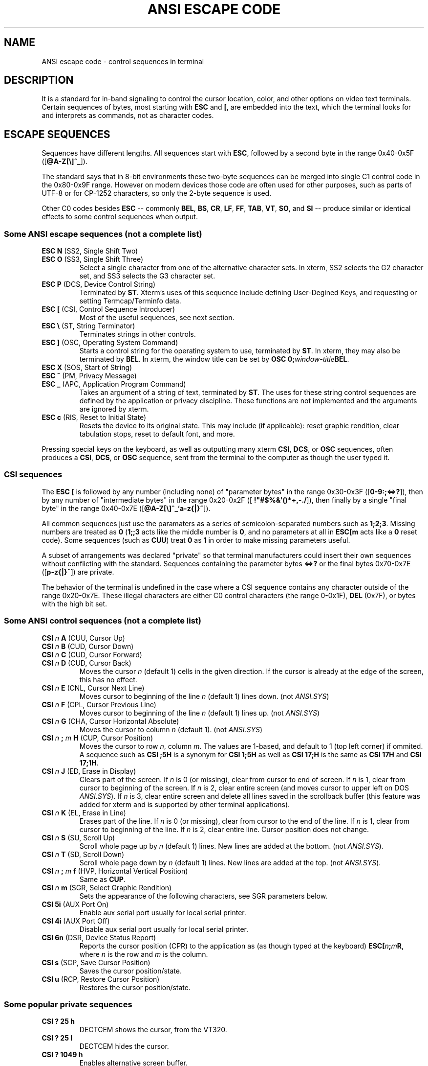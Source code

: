 .\" -*- nroff -*-
.\" Copyright (c) 2018 by rsk0315
.\"
.TH ANSI\ ESCAPE\ CODE 7  2018-10-22 "GNU" "Linux Programmer's Manual"
.SH NAME
ANSI escape code \- control sequences in terminal
.SH DESCRIPTION
It is a standard for in-band signaling to control the cursor location, color,
and other options on video text terminals.
Certain sequences of bytes, most starting with \fBESC\fP and \fB[\fP, are
embedded into the text, which the terminal looks for and interprets as
commands, not as character codes.
.SH "ESCAPE SEQUENCES"
Sequences have different lengths.
All sequences start with \fBESC\fP, followed by a second byte in the range
0x40-0x5F ([\fB@A-Z[\e]^_\fR]).
.PP
The standard says that in 8-bit environments these two-byte sequences can be
merged into single C1 control code in the 0x80-0x9F range.
However on modern devices those code are often used for other purposes, such as
parts of UTF-8 or for CP-1252 characters, so only the 2-byte sequence is used.
.PP
Other C0 codes besides \fBESC\fP -- commonly
.BR BEL ,
.BR BS ,
.BR CR ,
.BR LF ,
.BR FF ,
.BR TAB ,
.BR VT ,
.BR SO ,
and
.BR SI
-- produce similar or identical effects to some control sequences when output.

.SS "Some ANSI escape sequences (not a complete list)"
.TP
\fBESC N\fR (SS2, Single Shift Two)
.br
.RS 0
\fBESC O\fR (SS3, Single Shift Three)
.RS 7
Select a single character from one of the alternative character sets.
In xterm, SS2 selects the G2 character set, and SS3 selects the G3 character
set.
.RS -7
.TP
\fBESC P\fR (DCS, Device Control String)
Terminated by \fBST\fR.
Xterm's uses of this sequence include defining User-Degined Keys, and
requesting or setting Termcap/Terminfo data.
.TP
\fBESC [\fR (CSI, Control Sequence Introducer)
Most of the useful sequences, see next section.
.TP
\fBESC \e\fR (ST, String Terminator)
Terminates strings in other controls.
.TP
\fBESC ]\fR (OSC, Operating System Command)
Starts a control string for the operating system to use, terminated by
\fBST\fR.
In xterm, they may also be terminated by \fBBEL\fR.
In xterm, the window title can be set by \fBOSC 0;\fIwindow-title\fBBEL\fR.
.TP
\fBESC X\fR (SOS, Start of String)
.br
.RS 0
\fBESC ^\fR (PM, Privacy Message)
.br
.RS 0
\fBESC _\fR (APC, Application Program Command)
.br
.RS 7
Takes an argument of a string of text, terminated by \fBST\fR.
The uses for these string control sequences are defined by the application or
privacy discipline.
These functions are not implemented and the arguments are ignored by xterm.
.RS -7
.TP
\fBESC c\fR (RIS, Reset to Initial State)
Resets the device to its original state.
This may include (if applicable): reset graphic rendition, clear tabulation
stops, reset to default font, and more.
.PP
Pressing special keys on the keyboard, as well as outputting many xterm
\fBCSI\fR, \fBDCS\fR, or \fBOSC\fR sequences, often produces a \fBCSI\fR,
\fBDCS\fR, or \fBOSC\fR sequence, sent from the terminal to the computer as
though the user typed it.
.SS "CSI sequences"
The \fBESC [\fR is followed by any number (including none) of "parameter bytes"
in the range 0x30-0x3F ([\fB0-9:;<=>?\fR]),
then by any number of "intermediate bytes" in the range 0x20-0x2F
([\fB !\(dq#$%&\(aq()*+,-./\fR]), then finally by a single "final byte" in the
range 0x40-0x7E ([\fB@A-Z[\e]^_`a-z{|}~\fR]).
.PP
All common sequences just use the paramaters as a series of semicolon-separated
numbers such as \fB1;2;3\fR.
Missing numbers are treated as \fB0\fR (\fB1;;3\fR acts like the middle number
is \fB0\fR, and no parameters at all in \fBESC[m\fR acts like a \fB0\fR reset
code).
Some sequences (such as \fBCUU\fR) treat \fB0\fR as \fB1\fR in order to make
missing parameters useful.
\" Bytes other than digits and semicolon seem to not be used.
\" [citation needed]
.PP
A subset of arrangements was declared "private" so that terminal manufacturers
could insert their own sequences without conflicting with the standard.
Sequences containing the parameter bytes \fB<=>?\fR or the final bytes
0x70-0x7E ([\fBp-z{|}~\fR]) are private.
.PP
The behavior of the terminal is undefined in the case where a CSI sequence
contains any character outside of the range 0x20-0x7E.
These illegal characters are either C0 control characters (the range 0-0x1F),
\fBDEL\fR (0x7F), or bytes with the high bit set.
\" Possible responses are to ignore the byte, to process it immediately, and
\" furthermore whether to continue with the CSI sequence, to abort it immediately,
\" or to ignore the rest of it.
\" [citation needed]
.SS "Some ANSI control sequences (not a complete list)"
.TP
\fBCSI \fIn \fBA\fR (CUU, Cursor Up)
.br
.RS 0
\fBCSI \fIn \fBB\fR (CUD, Cursor Down)
.br
.RS 0
\fBCSI \fIn \fBC\fR (CUD, Cursor Forward)
.br
.RS 0
\fBCSI \fIn \fBD\fR (CUD, Cursor Back)
.br
.RS 7
Moves the cursor \fIn\fR (default 1) cells in the given direction.
If the cursor is already at the edge of the screen, this has no effect.
.RS -7
.TP
\fBCSI \fIn \fBE\fR (CNL, Cursor Next Line)
Moves cursor to beginning of the line \fIn\fR (default 1) lines down.
(not \fIANSI.SYS\fR)
.TP
\fBCSI \fIn \fBF\fR (CPL, Cursor Previous Line)
Moves cursor to beginning of the line \fIn\fR (default 1) lines up.
(not \fIANSI.SYS\fR)
.TP
\fBCSI \fIn \fBG\fR (CHA, Cursor Horizontal Absolute)
Moves the cursor to column \fIn\fR (default 1).
(not \fIANSI.SYS\fR)
.TP
\fBCSI \fIn \fB; \fIm \fBH\fR (CUP, Cursor Position)
Moves the cursor to row \fIn\fR, column \fIm\fR.
The values are 1-based, and default to 1 (top left corner) if ommited.
A sequence such as \fBCSI ;5H\fR is a synonym for \fBCSI 1;5H\fR as well as
\fBCSI 17;H\fR is the same as \fBCSI 17H\fR and \fBCSI 17;1H\fR.
.TP
\fBCSI \fIn \fBJ\fR (ED, Erase in Display)
Clears part of the screen.
If \fIn\fR is 0 (or missing), clear from cursor to end of screen.
If \fIn\fR is 1, clear from cursor to beginning of the screen.
If \fIn\fR is 2, clear entire screen (and moves cursor to upper left on DOS
\fIANSI.SYS\fR).
If \fIn\fR is 3, clear entire screen and delete all lines saved in the
scrollback buffer (this feature was added for xterm and is supported by other
terminal applications).
.TP
\fBCSI \fIn \fBK\fR (EL, Erase in Line)
Erases part of the line.
If \fIn\fR is 0 (or missing), clear from cursor to the end of the line.
If \fIn\fR is 1, clear from cursor to beginning of the line.
If \fIn\fR is 2, clear entire line.
Cursor position does not change.
.TP
\fBCSI \fIn \fBS\fR (SU, Scroll Up)
Scroll whole page up by \fIn\fR (default 1) lines.
New lines are added at the bottom.
(not \fIANSI.SYS\fR).
.TP
\fBCSI \fIn \fBT\fR (SD, Scroll Down)
Scroll whole page down by \fIn\fR (default 1) lines.
New lines are added at the top.
(not \fIANSI.SYS\fR).
.TP
\fBCSI \fIn \fB; \fIm \fBf\fR (HVP, Horizontal Vertical Position)
Same as \fBCUP\fR.
.TP
\fBCSI \fIn \fBm\fR (SGR, Select Graphic Rendition)
Sets the appearance of the following characters, see SGR parameters below.
.TP
\fBCSI 5i\fR (AUX Port On)
Enable aux serial port usually for local serial printer.
.TP
\fBCSI 4i\fR (AUX Port Off)
Disable aux serial port usually for local serial printer.
.TP
\fBCSI 6n\fR (DSR, Device Status Report)
Reports the cursor position (CPR) to the application as (as though typed at the
keyboard) \fBESC[\fIn\fB;\fIm\fBR\fR, where \fIn\fR is the row and \fIm\fR
is the column.
.TP
\fBCSI s\fR (SCP, Save Cursor Position)
Saves the cursor position/state.
.TP
\fBCSI u\fR (RCP, Restore Cursor Position)
Restores the cursor position/state.
.SS "Some popular private sequences"
.TP
\fBCSI ? 25 h\fR
DECTCEM shows the cursor, from the VT320.
.TP
\fBCSI ? 25 l\fR
DECTCEM hides the cursor.
.TP
\fBCSI ? 1049 h
Enables alternative screen buffer.
.TP
\fBCSI ? 1049 l
Disables alternative screen buffer.
.TP
\fBCSI ? 2004 h\fR
Turns on \fBbracketed paste mode\fR.
Text pasted into the terminal will be surrounded by \fBESC[200~\fR and
\fBESC[201~\fR, and characters in it should not be treated as commands (for
example in Vim).
From Unix terminal emulators.
.TP
\fBCSI ? 2004 l\fR
Turns off bracketed paste mode.
.SS "SGR (Select Graphic Rendition) Parameters"
SGR sets display attributes.
Several attributes can be set in the same sequence, separated by semicolons.
Each display attribute remains in effect until a following occurrence of
\fBSGR\fR reset it.
If no codes are given, \fBCSI m\fR is treated as \fBCSI 0 m\fR (reset/normal).
.PP
In ECMA-48 SGR is called "Select Graphic Rendition."
In Linux manual pages the term "Set Graphics Rendition" is used.
.TS
tab(:) allbox;
l l l.
 \fBCode\fR (\fIn\fR):\fBEffect\fR:\fBNote\fR
 0:Reset / Normal:all attributes off
 1:Bold or increased intensity
 2:Faint (decreasede intensity)
 3:Italic:Not widely supported. Sometimes treated as inverse.
 4:Underline
 5:Slow Blink:less than 150 per minute
 6:Rapid Blink:MS-DOS ANSI.SYS; 150+ per minute; not widely supported
 7:Reverse Video:swap foreground and background colors
 8:Conceal:Not widely supported
 9:Crossed-out:Characters legible, but marked for deletion
 10:Primary (default) font
 11-19:Alternative font:Select alternative font \fIn\fR-10
 20:Fraktur:Rarely supported
 21:Doubly underline \fBor\fR Bold off:Double-underline per ECMA-48.
 22:Normal color or intensity:Neither bold nor faint
 23:Not italic, not Fraktur
 24:Underline off:Not singly or double underlined
 25:Blink off
 27:Inverse off
 28:Reveal:conceal off
 29:Not crossed out
 30-37:Set foreground color:See color table below
 38:Set foreground color:Next arguments are \fB5;\fIn\fR or \fB2;\fIr\fB;\fIg\fB;\fIb\fR, see below
 39:Default foreground color:implementaion defeined (according to standard)
 40-47:Set background color:See color table below
 48:Set background color:Next arguments are \fB5;\fIn\fR or \fB2;\fIr\fB;\fIg\fB;\fIb\fR, see below
 49:Default background color:implementaion defeined (according to standard)
 51:Framed
 52:Encircled
 53:Overlined
 54:Not framed or encircled
 55:Not overlined
 90-97:Set bright foreground color:aixterm (not in standard)
 100-107:Set bright background color:aixterm (not in standard)
.TE
.SS Colors
.TP
\fB3/4 bit\fR
.TS
tab(:) allbox;
l l.
 0:black
 1:red
 2:green
 3:yellow
 4:blue
 5:magenta
 6:cyan
 7:white
.TE
.TP
\fB8-bit\fR
.br
\fBESC [ ... 38 ; 5 ; \fIn\fB ... m\fR selects foreground color
.br
\fBESC [ ... 48 ; 5 ; \fIn\fB ... m\fR selects background color
.PP
.RS 7
  0-  7: standard colors (as in \fBESC [\fR <\fI30-37\fR> \fBm\fR)
.br
  8- 15: high intensity colors (as in \fBESC [\fR <\fI90-97\fR> \fBm\fR)
.br
 16-231: 6 * 6 * 6 cube (216 colors), 16 + 36 * r + 6 * g + b
.br
232-255: grayscale from black to white in 24 steps
.RS -7
.TP
\fB24-bit\fR
.br
\fBESC [ 38 ; 5 ; \fIr \fB; \fIg \fB; \fIb \fB;\fB ... m\fR selects foreground color
.br
\fBESC [ 48 ; 5 ; \fIr \fB; \fIg \fB; \fIb \fB;\fB ... m\fR selects background color
.br
